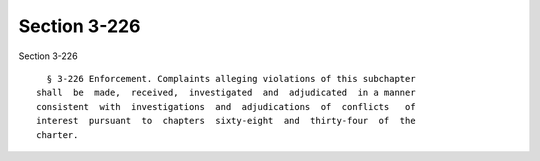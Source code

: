Section 3-226
=============

Section 3-226 ::    
        
     
        § 3-226 Enforcement. Complaints alleging violations of this subchapter
      shall  be  made,  received,  investigated  and  adjudicated  in a manner
      consistent  with  investigations  and  adjudications  of  conflicts   of
      interest  pursuant  to  chapters  sixty-eight  and  thirty-four  of  the
      charter.
    
    
    
    
    
    
    